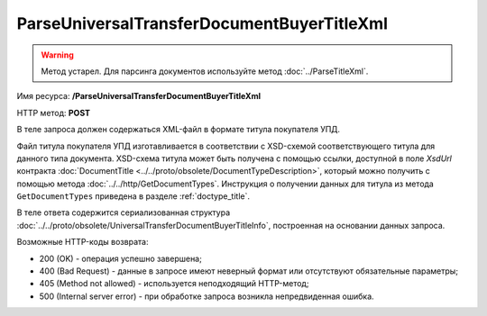 ParseUniversalTransferDocumentBuyerTitleXml
============================================

.. warning::
	Метод устарел. Для парсинга документов используйте метод :doc:`../ParseTitleXml`.

Имя ресурса: **/ParseUniversalTransferDocumentBuyerTitleXml**

HTTP метод: **POST**

В теле запроса должен содержаться XML-файл в формате титула покупателя УПД.

Файл титула покупателя УПД изготавливается в соответствии с XSD-схемой соответствующего титула для данного типа документа. XSD-схема титула может быть получена с помощью ссылки, доступной в поле *XsdUrl* контракта :doc:`DocumentTitle <../../proto/obsolete/DocumentTypeDescription>`, который можно получить с помощью метода :doc:`../../http/GetDocumentTypes`. Инструкция о получении данных для титула из метода ``GetDocumentTypes`` приведена в разделе :ref:`doctype_title`.

В теле ответа содержится сериализованная структура :doc:`../../proto/obsolete/UniversalTransferDocumentBuyerTitleInfo`, построенная на основании данных запроса.

Возможные HTTP-коды возврата:

-  200 (OK) - операция успешно завершена;

-  400 (Bad Request) - данные в запросе имеют неверный формат или отсутствуют обязательные параметры;

-  405 (Method not allowed) - используется неподходящий HTTP-метод;

-  500 (Internal server error) - при обработке запроса возникла непредвиденная ошибка.
